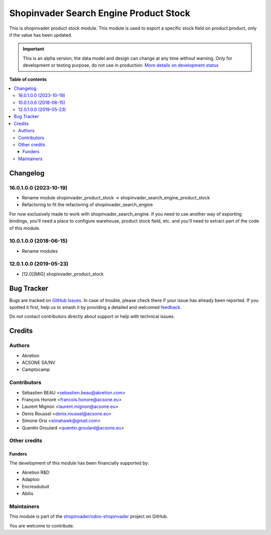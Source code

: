 =======================================
Shopinvader Search Engine Product Stock
=======================================

.. 
   !!!!!!!!!!!!!!!!!!!!!!!!!!!!!!!!!!!!!!!!!!!!!!!!!!!!
   !! This file is generated by oca-gen-addon-readme !!
   !! changes will be overwritten.                   !!
   !!!!!!!!!!!!!!!!!!!!!!!!!!!!!!!!!!!!!!!!!!!!!!!!!!!!
   !! source digest: sha256:f4f02227809302e0889cfed355b55acd9daddbb42d8c97767f3d69d57819a9de
   !!!!!!!!!!!!!!!!!!!!!!!!!!!!!!!!!!!!!!!!!!!!!!!!!!!!

.. |badge1| image:: https://img.shields.io/badge/maturity-Alpha-red.png
    :target: https://odoo-community.org/page/development-status
    :alt: Alpha
.. |badge2| image:: https://img.shields.io/badge/licence-AGPL--3-blue.png
    :target: http://www.gnu.org/licenses/agpl-3.0-standalone.html
    :alt: License: AGPL-3
.. |badge3| image:: https://img.shields.io/badge/github-shopinvader%2Fodoo--shopinvader-lightgray.png?logo=github
    :target: https://github.com/shopinvader/odoo-shopinvader/tree/16.0/shopinvader_search_engine_product_stock
    :alt: shopinvader/odoo-shopinvader

|badge1| |badge2| |badge3|

This is shopinvader product stock module.
This module is used to export a specific stock field on product.product,
only if the value has been updated.

.. IMPORTANT::
   This is an alpha version, the data model and design can change at any time without warning.
   Only for development or testing purpose, do not use in production.
   `More details on development status <https://odoo-community.org/page/development-status>`_

**Table of contents**

.. contents::
   :local:

Changelog
=========

16.0.1.0.0 (2023-10-19)
~~~~~~~~~~~~~~~~~~~~~~~

- Rename module shopinvader_product_stock -> shopinvader_search_engine_product_stock
- Refactoring to fit the refactoring of shopinvader_search_engine

For now exclusively made to work with shopinvader_search_engine. If you need to use
another way of exporting bindings, you'll need a place to configure warehouse, product
stock field, etc. and you'll need to extract part of the code of this module.

10.0.1.0.0 (2018-06-15)
~~~~~~~~~~~~~~~~~~~~~~~

* Rename modules

12.0.1.0.0 (2019-05-23)
~~~~~~~~~~~~~~~~~~~~~~~

* [12.0][MIG] shopinvader_product_stock

Bug Tracker
===========

Bugs are tracked on `GitHub Issues <https://github.com/shopinvader/odoo-shopinvader/issues>`_.
In case of trouble, please check there if your issue has already been reported.
If you spotted it first, help us to smash it by providing a detailed and welcomed
`feedback <https://github.com/shopinvader/odoo-shopinvader/issues/new?body=module:%20shopinvader_search_engine_product_stock%0Aversion:%2016.0%0A%0A**Steps%20to%20reproduce**%0A-%20...%0A%0A**Current%20behavior**%0A%0A**Expected%20behavior**>`_.

Do not contact contributors directly about support or help with technical issues.

Credits
=======

Authors
~~~~~~~

* Akretion
* ACSONE SA/NV
* Camptocamp

Contributors
~~~~~~~~~~~~

* Sébastien BEAU <sebastien.beau@akretion.com>
* François Honoré <francois.honore@acsone.eu>
* Laurent Mignon <laurent.mignon@acsone.eu>
* Denis Roussel <denis.roussel@acsone.eu>
* Simone Orsi <simahawk@gmail.com>
* Quentin Groulard <quentin.groulard@acsone.eu>

Other credits
~~~~~~~~~~~~~

Funders
-------

The development of this module has been financially supported by:

* Akretion R&D
* Adaptoo
* Encresdubuit
* Abilis

Maintainers
~~~~~~~~~~~

This module is part of the `shopinvader/odoo-shopinvader <https://github.com/shopinvader/odoo-shopinvader/tree/16.0/shopinvader_search_engine_product_stock>`_ project on GitHub.

You are welcome to contribute.
